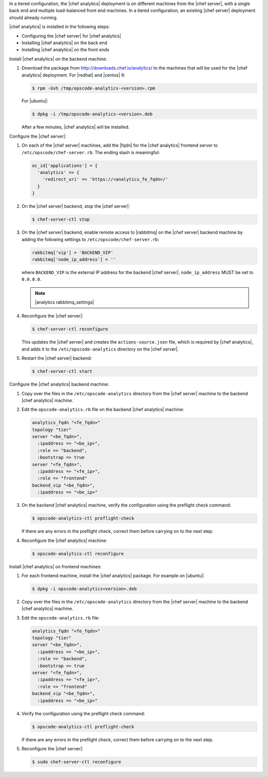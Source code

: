 .. The contents of this file are included in multiple topics.
.. This file should not be changed in a way that hinders its ability to appear in multiple documentation sets.

In a tiered configuration, the |chef analytics| deployment is on different machines from the |chef server|, with a single back end and multiple load-balanced front end machines. In a tiered configuration, an existing |chef server| deployment should already running. 

|chef analytics| is installed in the following steps: 

* Configuring the |chef server| for |chef analytics|
* Installing |chef analytics| on the back end
* Installing |chef analytics| on the front ends

Install |chef analytics| on the backend machine:

#. Download the package from http://downloads.chef.io/analytics/ to the machines that will be used for the |chef analytics| deployment. For |redhat| and |centos| 6:

   .. code-block:: bash
      
      $ rpm -Uvh /tmp/opscode-analytics-<version>.rpm

   For |ubuntu|:

   .. code-block:: bash
      
      $ dpkg -i /tmp/opscode-analytics-<version>.deb

   After a few minutes, |chef analytics| will be installed.

Configure the |chef server|:

#. On each of the |chef server| machines, add the |fqdn| for the |chef analytics| frontend server to ``/etc/opscode/chef-server.rb``. The ending slash is meaningful:

   .. code-block:: bash

	  oc_id['applications'] = { 
	    'analytics' => { 
	      'redirect_uri' => 'https://<analytics_fe_fqdn>/' 
	    } 
	  }

#. On the |chef server| backend, stop the |chef server|:

   .. code-block:: bash

      $ chef-server-ctl stop
	  
#. On the |chef server| backend, enable remote access to |rabbitmq| on the |chef server| backend machine by adding the following settings to ``/etc/opscode/chef-server.rb``:

   .. code-block:: ruby

      rabbitmq['vip'] = 'BACKEND_VIP'
      rabbitmq['node_ip_address'] = ''

   where ``BACKEND_VIP`` is the external IP address for the backend |chef server|. ``node_ip_address`` MUST be set to ``0.0.0.0``.

   .. note:: |analytics rabbitmq_settings| 

#. Reconfigure the |chef server|:

   .. code-block:: bash

      $ chef-server-ctl reconfigure

   This updates the |chef server| and creates the ``actions-source.json`` file, which is required by |chef analytics|, and adds it to the ``/etc/opscode-analytics`` directory on the |chef server|.

#. Restart the |chef server| backend:
   
   .. code-block:: bash

      $ chef-server-ctl start







Configure the |chef analytics| backend machine:

#. Copy over the files in the ``/etc/opscode-analytics`` directory from the |chef server| machine to the backend |chef analytics| machine.

#. Edit the ``opscode-analytics.rb`` file on the backend |chef analytics| machine:

   .. code-block:: bash

      analytics_fqdn "<fe_fqdn>"
      topology "tier"
      server "<be_fqdn>",
        :ipaddress => "<be_ip>",
        :role => "backend",
        :bootstrap => true
      server "<fe_fqdn>",
        :ipaddress => "<fe_ip>",
        :role => "frontend"
      backend_vip "<be_fqdn>",
        :ipaddress => "<be_ip>"

#. On the backend |chef analytics| machine, verify the configuration using the preflight check command:

   .. code-block:: bash

      $ opscode-analytics-ctl preflight-check

   If there are any errors in the preflight check, correct them before carrying on to the next step.

#. Reconfigure the |chef analytics| machine:

   .. code-block:: bash

      $ opscode-analytics-ctl reconfigure



Install |chef analytics| on frontend machines:

#. For each frontend machine, install the |chef analytics| package. For example on |ubuntu|:

   .. code-block:: bash

      $ dpkg -i opscode-analytics<version>.deb

#. Copy over the files in the ``/etc/opscode-analytics`` directory from the |chef server| machine to the backend |chef analytics| machine.

#. Edit the ``opscode-analytics.rb`` file:

   .. code-block:: bash

      analytics_fqdn "<fe_fqdn>"
      topology "tier"
      server "<be_fqdn>",
        :ipaddress => "<be_ip>",
        :role => "backend",
        :bootstrap => true
      server "<fe_fqdn>",
        :ipaddress => "<fe_ip>",
        :role => "frontend"
      backend_vip "<be_fqdn>",
        :ipaddress => "<be_ip>"

#. Verify the configuration using the preflight check command:

   .. code-block:: bash

      $ opscode-analytics-ctl preflight-check

   If there are any errors in the preflight check, correct them before carrying on to the next step.

#. Reconfigure the |chef server|:

   .. code-block:: bash
      
      $ sudo chef-server-ctl reconfigure

